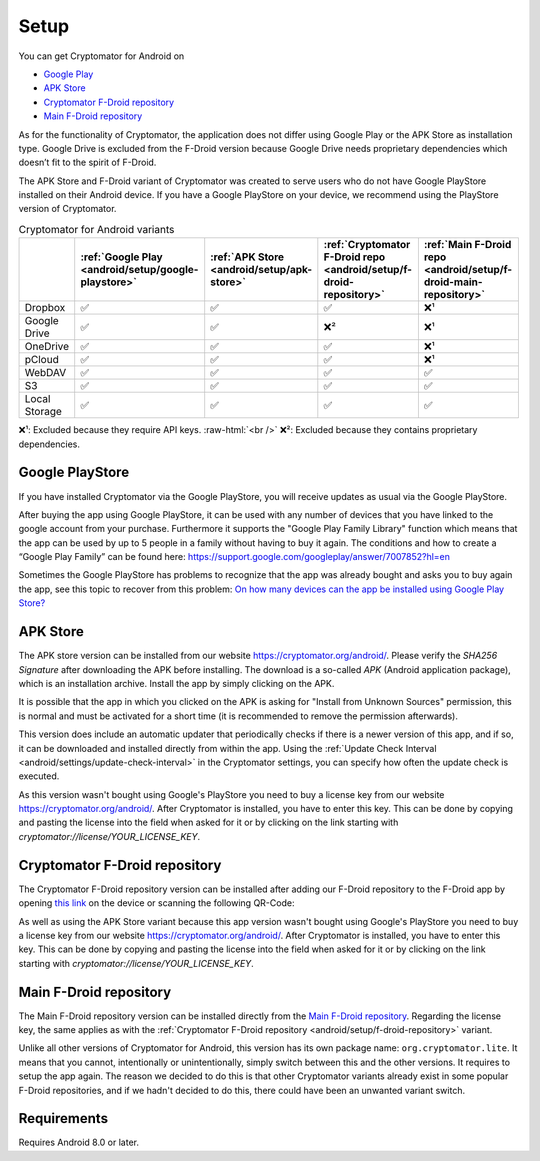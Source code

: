 .. role:: raw-html(raw)
    :format: html

Setup
=====

You can get Cryptomator for Android on

* `Google Play <https://play.google.com/store/apps/details?id=org.cryptomator&hl=en>`_
* `APK Store <https://cryptomator.org/android/>`_ 
* `Cryptomator F-Droid repository <https://static.cryptomator.org/android/fdroid/repo?fingerprint=F7C3EC3B0D588D3CB52983E9EB1A7421C93D4339A286398E71D7B651E8D8ECDD>`_
* `Main F-Droid repository <https://f-droid.org/en/packages/org.cryptomator.lite>`_

As for the functionality of Cryptomator, the application does not differ using Google Play or the APK Store as installation type. Google Drive is excluded from the F-Droid version because Google Drive needs proprietary dependencies which doesn’t fit to the spirit of F-Droid.

The APK Store and F-Droid variant of Cryptomator was created to serve users who do not have Google PlayStore installed on their Android device.
If you have a Google PlayStore on your device, we recommend using the PlayStore version of Cryptomator.

.. csv-table:: Cryptomator for Android variants
   :header: "", ":ref:`Google Play <android/setup/google-playstore>`", ":ref:`APK Store <android/setup/apk-store>`", ":ref:`Cryptomator F-Droid repo <android/setup/f-droid-repository>`", ":ref:`Main F-Droid repo <android/setup/f-droid-main-repository>`"

   "Dropbox", "✅", "✅", "✅", "❌¹"
   "Google Drive", "✅", "✅", "❌²", "❌¹"
   "OneDrive", "✅", "✅", "✅", "❌¹"
   "pCloud", "✅", "✅", "✅", "❌¹"
   "WebDAV", "✅", "✅", "✅", "✅"
   "S3", "✅", "✅", "✅", "✅"
   "Local Storage", "✅", "✅", "✅", "✅"

❌¹: Excluded because they require API keys. :raw-html:`<br />`
❌²: Excluded because they contains proprietary dependencies.

.. _android/setup/google-playstore:

Google PlayStore
------------------

If you have installed Cryptomator via the Google PlayStore, you will receive updates as usual via the Google PlayStore.

After buying the app using Google PlayStore, it can be used with any number of devices that you have linked to the google account from your purchase. Furthermore it supports the "Google Play Family Library" function which means that the app can be used by up to 5 people in a family without having to buy it again. The conditions and how to create a “Google Play Family” can be found here: https://support.google.com/googleplay/answer/7007852?hl=en

Sometimes the Google PlayStore has problems to recognize that the app was already bought and asks you to buy again the app, see this topic to recover from this problem: `On how many devices can the app be installed using Google Play Store? <https://community.cryptomator.org/t/on-how-many-devices-can-the-app-be-installed-using-google-play-store/6129>`_

.. _android/setup/apk-store:

APK Store
------------

The APK store version can be installed from our website `https://cryptomator.org/android/ <https://cryptomator.org/android/>`_. Please verify the `SHA256 Signature` after downloading the APK before installing. The download is a so-called `APK` (Android application package), which is an installation archive. Install the app by simply clicking on the APK.

It is possible that the app in which you clicked on the APK is asking for "Install from Unknown Sources" permission, this is normal and must be activated for a short time (it is recommended to remove the permission afterwards).

This version does include an automatic updater that periodically checks if there is a newer version of this app, and if so, it can be downloaded and installed directly from within the app. Using the :ref:`Update Check Interval <android/settings/update-check-interval>` in the Cryptomator settings, you can specify how often the update check is executed.

As this version wasn't bought using Google's PlayStore you need to buy a license key from our website `https://cryptomator.org/android/ <https://cryptomator.org/android/>`_. After Cryptomator is installed, you have to enter this key. This can be done by copying and pasting the license into the field when asked for it or by clicking on the link starting with `cryptomator://license/YOUR_LICENSE_KEY`.

.. _android/setup/f-droid-repository:

Cryptomator F-Droid repository
--------------------------------

The Cryptomator F-Droid repository version can be installed after adding our F-Droid repository to the F-Droid app by opening `this link <https://static.cryptomator.org/android/fdroid/repo?fingerprint=F7C3EC3B0D588D3CB52983E9EB1A7421C93D4339A286398E71D7B651E8D8ECDD>`_ on the device or scanning the following QR-Code:

.. image:: ../img/android/fdroid-qr-code.svg
    :alt: How to handle cloud services with Android
    :width: 128px

As well as using the APK Store variant because this app version wasn't bought using Google's PlayStore you need to buy a license key from our website `https://cryptomator.org/android/ <https://cryptomator.org/android/>`_. After Cryptomator is installed, you have to enter this key. This can be done by copying and pasting the license into the field when asked for it or by clicking on the link starting with `cryptomator://license/YOUR_LICENSE_KEY`.

.. _android/setup/f-droid-main-repository:

Main F-Droid repository
------------------------

The Main F-Droid repository version can be installed directly from the `Main F-Droid repository <https://f-droid.org/en/packages/org.cryptomator.lite>`_. Regarding the license key, the same  applies as with the :ref:`Cryptomator F-Droid repository <android/setup/f-droid-repository>` variant.

Unlike all other versions of Cryptomator for Android, this version has its own package name: ``org.cryptomator.lite``. It means that you cannot, intentionally or unintentionally, simply switch between this and the other versions. It requires to setup the app again. The reason we decided to do this is that other Cryptomator variants already exist in some popular F-Droid repositories, and if we hadn't decided to do this, there could have been an unwanted variant switch.

.. _android/setup/requirements:

Requirements
------------

Requires Android 8.0 or later.
